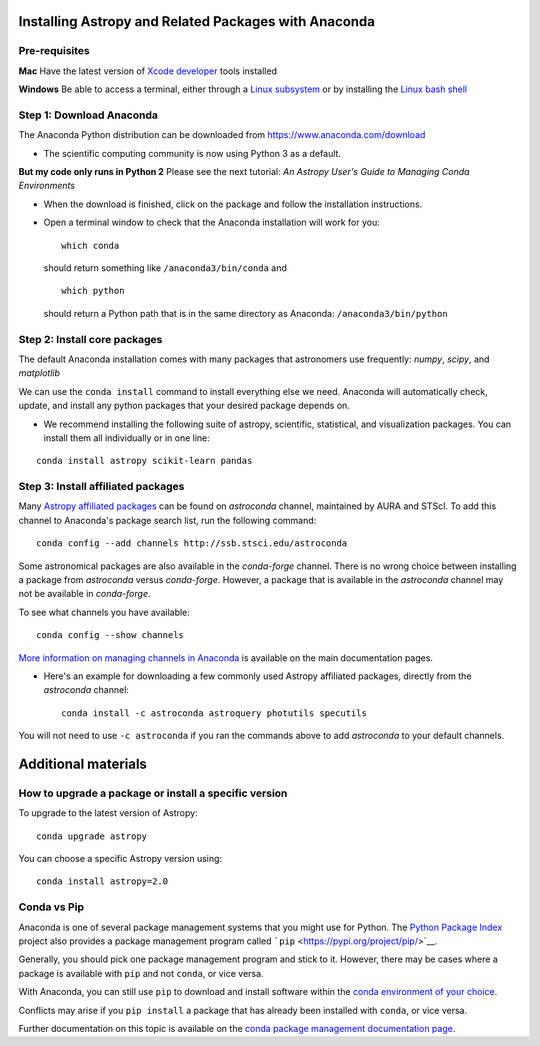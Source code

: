 Installing Astropy and Related Packages with Anaconda
=====================================================

Pre-requisites
--------------

**Mac** Have the latest version of `Xcode
developer <https://developer.apple.com/xcode/>`__ tools installed

**Windows** Be able to access a terminal, either through a `Linux
subsystem <https://docs.microsoft.com/en-us/windows/wsl/install-win10>`__
or by installing the `Linux bash
shell <https://www.howtogeek.com/249966/how-to-install-and-use-the-linux-bash-shell-on-windows-10/>`__

Step 1: Download Anaconda
-------------------------

The Anaconda Python distribution can be downloaded from
https://www.anaconda.com/download

-  The scientific computing community is now using Python 3 as a
   default.

**But my code only runs in Python 2** Please see the next tutorial: *An
Astropy User's Guide to Managing Conda Environments*

-  When the download is finished, click on the package and follow the
   installation instructions.

-  Open a terminal window to check that the Anaconda installation will
   work for you:

   ::

       which conda

   should return something like ``/anaconda3/bin/conda`` and

   ::

       which python

   should return a Python path that is in the same directory as
   Anaconda: ``/anaconda3/bin/python``

Step 2: Install core packages
-----------------------------

The default Anaconda installation comes with many packages that
astronomers use frequently: *numpy*, *scipy*, and *matplotlib*

We can use the ``conda install`` command to install everything else we
need. Anaconda will automatically check, update, and install any python
packages that your desired package depends on.

-  We recommend installing the following suite of astropy, scientific,
   statistical, and visualization packages. You can install them all
   individually or in one line:

::

    conda install astropy scikit-learn pandas 

Step 3: Install affiliated packages
-----------------------------------

Many `Astropy affiliated
packages <https://www.astropy.org/affiliated/>`__ can be found on
*astroconda* channel, maintained by AURA and STScI. To add this channel
to Anaconda's package search list, run the following command:

::

    conda config --add channels http://ssb.stsci.edu/astroconda

Some astronomical packages are also available in the *conda-forge*
channel. There is no wrong choice between installing a package from
*astroconda* versus *conda-forge*. However, a package that is available
in the *astroconda* channel may not be available in *conda-forge*.

To see what channels you have available:

::

    conda config --show channels

`More information on managing channels in
Anaconda <https://conda.io/docs/user-guide/tasks/manage-channels.html>`__
is available on the main documentation pages.

-  Here's an example for downloading a few commonly used Astropy
   affiliated packages, directly from the *astroconda* channel:

   ::

       conda install -c astroconda astroquery photutils specutils

You will not need to use ``-c astroconda`` if you ran the commands above
to add *astroconda* to your default channels.

Additional materials
====================

How to upgrade a package or install a specific version
------------------------------------------------------

To upgrade to the latest version of Astropy:

::

    conda upgrade astropy

You can choose a specific Astropy version using:

::

    conda install astropy=2.0

Conda vs Pip
------------

Anaconda is one of several package management systems that you might use
for Python. The `Python Package Index <https://pypi.org/>`__ project
also provides a package management program called
```pip`` <https://pypi.org/project/pip/>`__.

Generally, you should pick one package management program and stick to
it. However, there may be cases where a package is available with
``pip`` and not ``conda``, or vice versa.

With Anaconda, you can still use ``pip`` to download and install
software within the `conda environment of your
choice <bear://x-callback-url/open-note?id=ADD2C653-49D3-45A6-909E-946A19A5CC22-13044-00004DD45F195558>`__.

Conflicts may arise if you ``pip install`` a package that has already
been installed with ``conda``, or vice versa.

Further documentation on this topic is available on the `conda package
management documentation
page <https://conda.io/docs/user-guide/tasks/manage-pkgs.html>`__.
